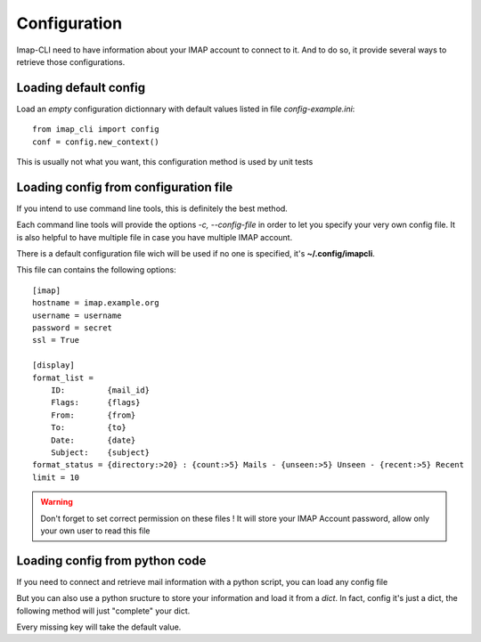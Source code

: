 Configuration
=============


Imap-CLI need to have information about your IMAP account to connect to it. And to do so, it provide several ways to
retrieve those configurations.


Loading default config
----------------------

Load an *empty* configuration dictionnary with default values listed in file *config-example.ini*::

    from imap_cli import config
    conf = config.new_context()

This is usually not what you want, this configuration method is used by unit tests


Loading config from configuration file
--------------------------------------

If you intend to use command line tools, this is definitely the best method.

Each command line tools will provide the options *-c, --config-file* in order to let you specify your very own config
file. It is also helpful to have multiple file in case you have multiple IMAP account.

There is a default configuration file wich will be used if no one is specified, it's **~/.config/imapcli**.

This file can contains the following options::

    [imap]
    hostname = imap.example.org
    username = username
    password = secret
    ssl = True

    [display]
    format_list =
        ID:         {mail_id}
        Flags:      {flags}
        From:       {from}
        To:         {to}
        Date:       {date}
        Subject:    {subject}
    format_status = {directory:>20} : {count:>5} Mails - {unseen:>5} Unseen - {recent:>5} Recent
    limit = 10


.. warning::

    Don't forget to set correct permission on these files !
    It will store your IMAP Account password, allow only your own user to read this file


Loading config from python code
-------------------------------

If you need to connect and retrieve mail information with a python script, you can load any config file

.. function:: new_context_from_file(config_filename=None, section=None)

    Open and read *config_filename* (`~/.config/imapcli` by default) and parse configuration from it.

    Example::

        from imap_cli import config
        config_file = '~/.config/imapcli'
        conf = config.new_context_from_file(config_file)

    You can also load a single section of this configuration file::

        from imap_cli import config
        config_file = '~/.config/imapcli'
        conf = config.new_context_from_file(config_file, section='imap')

    .. versionadded:: 0.1


But you can also use a python sructure to store your information and load it from a *dict*. In fact, config it's just a
dict, the following method will just "complete" your dict.

.. function:: new_context(config=None)

    Read configuration from *config* dict.

    Example::

        from imap_cli import config
        conf = config.new_context({
            'hostname': 'another.imap-server.org',
            'password': 'another.secret',
            })

    .. versionadded:: 0.1

Every missing key will take the default value.
